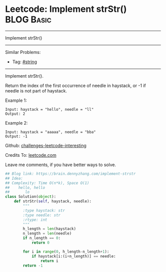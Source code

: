 * Leetcode: Implement strStr()                                              :BLOG:Basic:
#+STARTUP: showeverything
#+OPTIONS: toc:nil \n:t ^:nil creator:nil d:nil
:PROPERTIES:
:type:     redo
:END:
---------------------------------------------------------------------
Implement strStr()
---------------------------------------------------------------------
Similar Problems:
- Tag: [[https://brain.dennyzhang.com/tag/string][#string]]
---------------------------------------------------------------------
Implement strStr().

Return the index of the first occurrence of needle in haystack, or -1 if needle is not part of haystack.

Example 1:
#+BEGIN_EXAMPLE
Input: haystack = "hello", needle = "ll"
Output: 2
#+END_EXAMPLE

Example 2:
#+BEGIN_EXAMPLE
Input: haystack = "aaaaa", needle = "bba"
Output: -1
#+END_EXAMPLE

Github: [[url-external:https://github.com/DennyZhang/challenges-leetcode-interesting/tree/master/implement-strstr][challenges-leetcode-interesting]]

Credits To: [[url-external:https://leetcode.com/problems/implement-strstr/description/][leetcode.com]]

Leave me comments, if you have better ways to solve.

#+BEGIN_SRC python
## Blog link: https://brain.dennyzhang.com/implement-strstr
## Idea:
## Complexity: Time O(n*k), Space O(1)
##    hello, hello
##       lo
class Solution(object):
    def strStr(self, haystack, needle):
        """
        :type haystack: str
        :type needle: str
        :rtype: int
        """
        h_length = len(haystack)
        n_length = len(needle)
        if n_length == 0:
            return 0

        for i in range(0, h_length-n_length+1):
            if haystack[i:(i+n_length)] == needle:
                return i
        return -1
#+END_SRC
